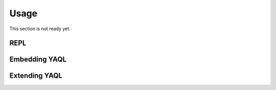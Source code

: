 Usage
=====

This section is not ready yet.

REPL
~~~~

Embedding YAQL
~~~~~~~~~~~~~~

Extending YAQL
~~~~~~~~~~~~~~
